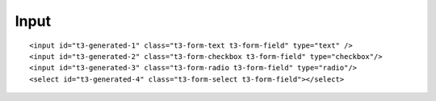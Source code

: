 ﻿

.. ==================================================
.. FOR YOUR INFORMATION
.. --------------------------------------------------
.. -*- coding: utf-8 -*- with BOM.

.. ==================================================
.. DEFINE SOME TEXTROLES
.. --------------------------------------------------
.. role::   underline
.. role::   typoscript(code)
.. role::   ts(typoscript)
   :class:  typoscript
.. role::   php(code)


Input
^^^^^

::

   <input id="t3-generated-1" class="t3-form-text t3-form-field" type="text" />
   <input id="t3-generated-2" class="t3-form-checkbox t3-form-field" type="checkbox"/>
   <input id="t3-generated-3" class="t3-form-radio t3-form-field" type="radio"/>
   <select id="t3-generated-4" class="t3-form-select t3-form-field"></select>

